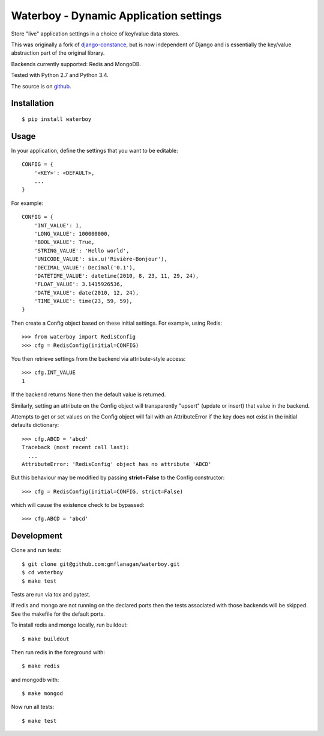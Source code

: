 Waterboy - Dynamic Application settings
=======================================

Store "live" application settings in a choice of key/value data stores.

This was originally a fork of `django-constance`_, but is now independent of
Django and is essentially the key/value abstraction part of the original library.

Backends currently supported: Redis and MongoDB.

Tested with Python 2.7 and Python 3.4.

The source is on `github`_.

Installation
------------

::

    $ pip install waterboy

Usage
-----

In your application, define the settings that you want to be editable::

    CONFIG = {
        '<KEY>': <DEFAULT>,
        ...
    }

For example::

    CONFIG = {
        'INT_VALUE': 1,
        'LONG_VALUE': 100000000,
        'BOOL_VALUE': True,
        'STRING_VALUE': 'Hello world',
        'UNICODE_VALUE': six.u('Rivière-Bonjour'),
        'DECIMAL_VALUE': Decimal('0.1'),
        'DATETIME_VALUE': datetime(2010, 8, 23, 11, 29, 24),
        'FLOAT_VALUE': 3.1415926536,
        'DATE_VALUE': date(2010, 12, 24),
        'TIME_VALUE': time(23, 59, 59),
    }

Then create a Config object based on these initial settings. For example, using Redis::

    >>> from waterboy import RedisConfig
    >>> cfg = RedisConfig(initial=CONFIG)

You then retrieve settings from the backend via attribute-style access::

    >>> cfg.INT_VALUE
    1

If the backend returns None then the default value is returned.

Similarly, setting an attribute on the Config object will transparently "upsert"
(update or insert) that value in the backend.

Attempts to get or set values on the Config object will fail with an AttributeError
if the key does not exist in the initial defaults dictionary::

    >>> cfg.ABCD = 'abcd'
    Traceback (most recent call last):
      ...
    AttributeError: 'RedisConfig' object has no attribute 'ABCD'

But this behaviour may be modified by passing **strict=False** to the Config constructor::

    >>> cfg = RedisConfig(initial=CONFIG, strict=False)

which will cause the existence check to be bypassed::

    >>> cfg.ABCD = 'abcd'

Development
-----------

Clone and run tests::

    $ git clone git@github.com:gmflanagan/waterboy.git
    $ cd waterboy
    $ make test

Tests are run via tox and pytest.

If redis and mongo are not running on the declared ports then the tests associated
with those backends will be skipped. See the makefile for the default ports.

To install redis and mongo locally, run buildout::

    $ make buildout

Then run redis in the foreground with::

    $ make redis

and mongodb with::

    $ make mongod

Now run all tests::

    $ make test

.. _django-constance: http://django-constance.readthedocs.org/
.. _waterboy: https://github.com/gmflanagan/waterboy
.. _github: https://github.com/gmflanagan/waterboy

